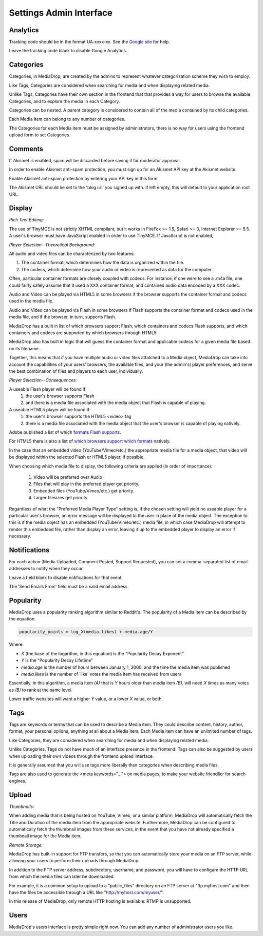 .. _user_admin_settings:

========================
Settings Admin Interface
========================

Analytics
---------
Tracking code should be in the format UA-xxxx-xx. See the
`Google site <http://www.google.com/support/googleanalytics/bin/answer.py?answer=55603>`_
for help.

Leave the tracking code blank to disable Google Analytics.


Categories
----------
Categories, in MediaDrop, are created by the admins to represent whatever
categorization scheme they wish to employ.

Like Tags, Categories are considered when searching for media and when
displaying related media.

Unlike Tags, Categories have their own section in the frontend that that
provides a way for users to browse the available Categories, and to explore
the media in each Category.

Categories can be nested. A parent category is considered to contain all of
the media contained by its child categories.

Each Media item can belong to any number of categories.

The Categories for each Media item must be assigned by administrators, there
is no way for users using the frontend upload form to set Categories.


Comments
--------
If Akismet is enabled, spam will be discarded before saving it for moderator
approval.

In order to enable Akismet anti-spam protection, you must sign up for an
Akismet API key at the Akismet website.

Enable Akismet anti-spam protection by entering your API key in this form.

The Akismet URL should be set to the 'blog url' you signed up with. If left
empty, this will default to your application root URL.


Display
-------
*Rich Text Editing:*

The use of TinyMCE is not strictly XHTML compliant, but it works in
FireFox >= 1.5, Safari >= 3, Internet Explorer >= 5.5. A user's browser must
have JavaScript enabled in order to use TinyMCE. If JavaScript is not enabled,


*Player Selection--Theoretical Background:*

All audio and video files can be characterized by two features:

1. The container format, which determines how the data is organized within
   the file.
2. The codecs, which determine how your audio or video is represented as data
   for the computer.

Often, particular container formats are closely coupled with codecs. For
instance, if one were to see a .m4a file, one could fairly safely assume that
it used a XXX container format, and contained audio data encoded by a XXX
codec.

Audio and Video can be played via HTML5 in some browsers if the browser
supports the container format and codecs used in the media file.

Audio and Video can be played via Flash in some browsers if Flash
supports the container format and codecs used in the media file, and if the
browser, in turn, supports Flash.

MediaDrop has a built in list of which browsers support Flash, which containers
and codecs Flash supports, and which containers and codecs are supported by
which browsers through HTML5.

MediaDrop also has built in logic that will guess the container format and
applicable codecs for a given media file based on its filename.

Together, this means that if you have multiple audio or video files attatched
to a Media object, MediaDrop can take into account the capabilities of your
users' browsers, the available files, and your (the admin's) player
preferences, and serve the best combination of files and players to each
user, individually.


*Player Selection--Consequences:*

A useable Flash player will be found if:
   1. the user's browser supports Flash
   2. and there is a media file associated with the media object that Flash is
      capable of playing.

A useable HTML5 player will be found if:
   1. the user's browser supports the HTML5 <video> tag
   2. there is a media file associated with the media object that
      the user's browser is capable of playing natively.

Adobe published a list of which `formats Flash supports <http://kb2.adobe.com/cps/402/kb402866.html>`_.

For HTML5 there is also a list of `which browsers support which formats <http://diveintohtml5.com/video.html#what-works>`_ natively.

In the case that an embedded video (YouTube/Vimeo/etc.) the appropriate media
file for a media object, that video will be displayed within the selected
Flash or HTML5 player, if possible.

When choosing which media file to display, the following criteria are applied
(in order of importance):

   1. Video will be preferred over Audio
   2. Files that will play in the preferred player get priority.
   3. Embedded files (YouTube/Vimeo/etc.) get priority.
   4. Larger filesizes get priority.

Regardless of what the "Preferred Media Player Type" setting is, if the chosen
setting will yield no useable player for a particular user's browser, an
error message will be displayed to the user in place of the media object.
The exception to this is if the media object has an embedded
(YouTube/Vimeo/etc.) media file, in which case MediaDrop will attempt to
render this embedded file, rather than display an error, leaving it up to the
embedded player to display an error if necessary.


Notifications
-------------
For each action (Media Uploaded, Comment Posted, Support Requested), you can
set a comma-separated list of email addresses to notify when they occur.

Leave a field blank to disable notifications for that event.

The 'Send Emails From' field must be a valid email address.


Popularity
----------
MediaDrop uses a popularity ranking algorithm similar to Reddit's. The
popularity of a Media item can be described by the equation:

.. sourcecode:: text

   popularity_points = log_X(media.likes) + media.age/Y

Where:

* *X* (the base of the logarithm, in this equation) is the
  "Popularity Decay Exponent"
* *Y* is the "Popularity Decay Lifetime"
* *media.age* is the number of hours between January 1, 2000, and the time the
  media item was published
* *media.likes* is the number of 'like' votes the media item has received from
  users

Essentially, in this algorithm, a media item *(A)* that is *Y* hours older than
media item *(B)*, will need *X* times as many votes as *(B)* to rank at the same
level.

Lower traffic websites will want a higher *Y* value, or a lower *X* value, or both.


Tags
----
Tags are keywords or terms that can be used to describe a Media item. They could describe content, history, author, format, your personal opiions, anything at all about a Media item. Each Media item can have an unlimited number of tags.

Like Categories, they are considered when searching for media and when
displaying related media.

Unlike Categories, Tags do not have much of an interface presence in the
frontend. Tags can also be suggested by users when uploading their own videos
through the frontend upload interface.

It is generally assumed that you will use tags more liberally than categories
when describing media files.

Tags are also used to generate the <meta keywords="..."> on media pages, to
make your website friendlier for search engines.


Upload
------

*Thumbnails:*

When adding media that is being hosted on YouTube, Vimeo, or a similar platform,
MediaDrop will automatically fetch the Title and Duration of the media item
from the appropriate website. Furthermore, MediaDrop can be configured to
automatically fetch the thumbnail images from these services, in the event
that you have not already specified a thumbnail image for the Media item.

*Remote Storage:*

MediaDrop has built-in support for FTP transfers, so that you can
automatically store your media on an FTP server, while allowing your users to
perform their uploads through MediaDrop.

In addition to the FTP server address, subdirectory,  username, and password,
you will have to configure the HTTP URL from which the media files can later
be downloaded.

For example, it is a common setup to upload to a "public_files" directory on an
FTP server at "ftp.myhost.com" and then have the files be accessible through a
URL like "http://myhost.com/myuser/".

In this release of MediaDrop, only remote HTTP hosting is available: RTMP is
unsupported.


Users
-----

MediaDrop's users interface is pretty simple right now. You can add any number
of administrator users you like.
